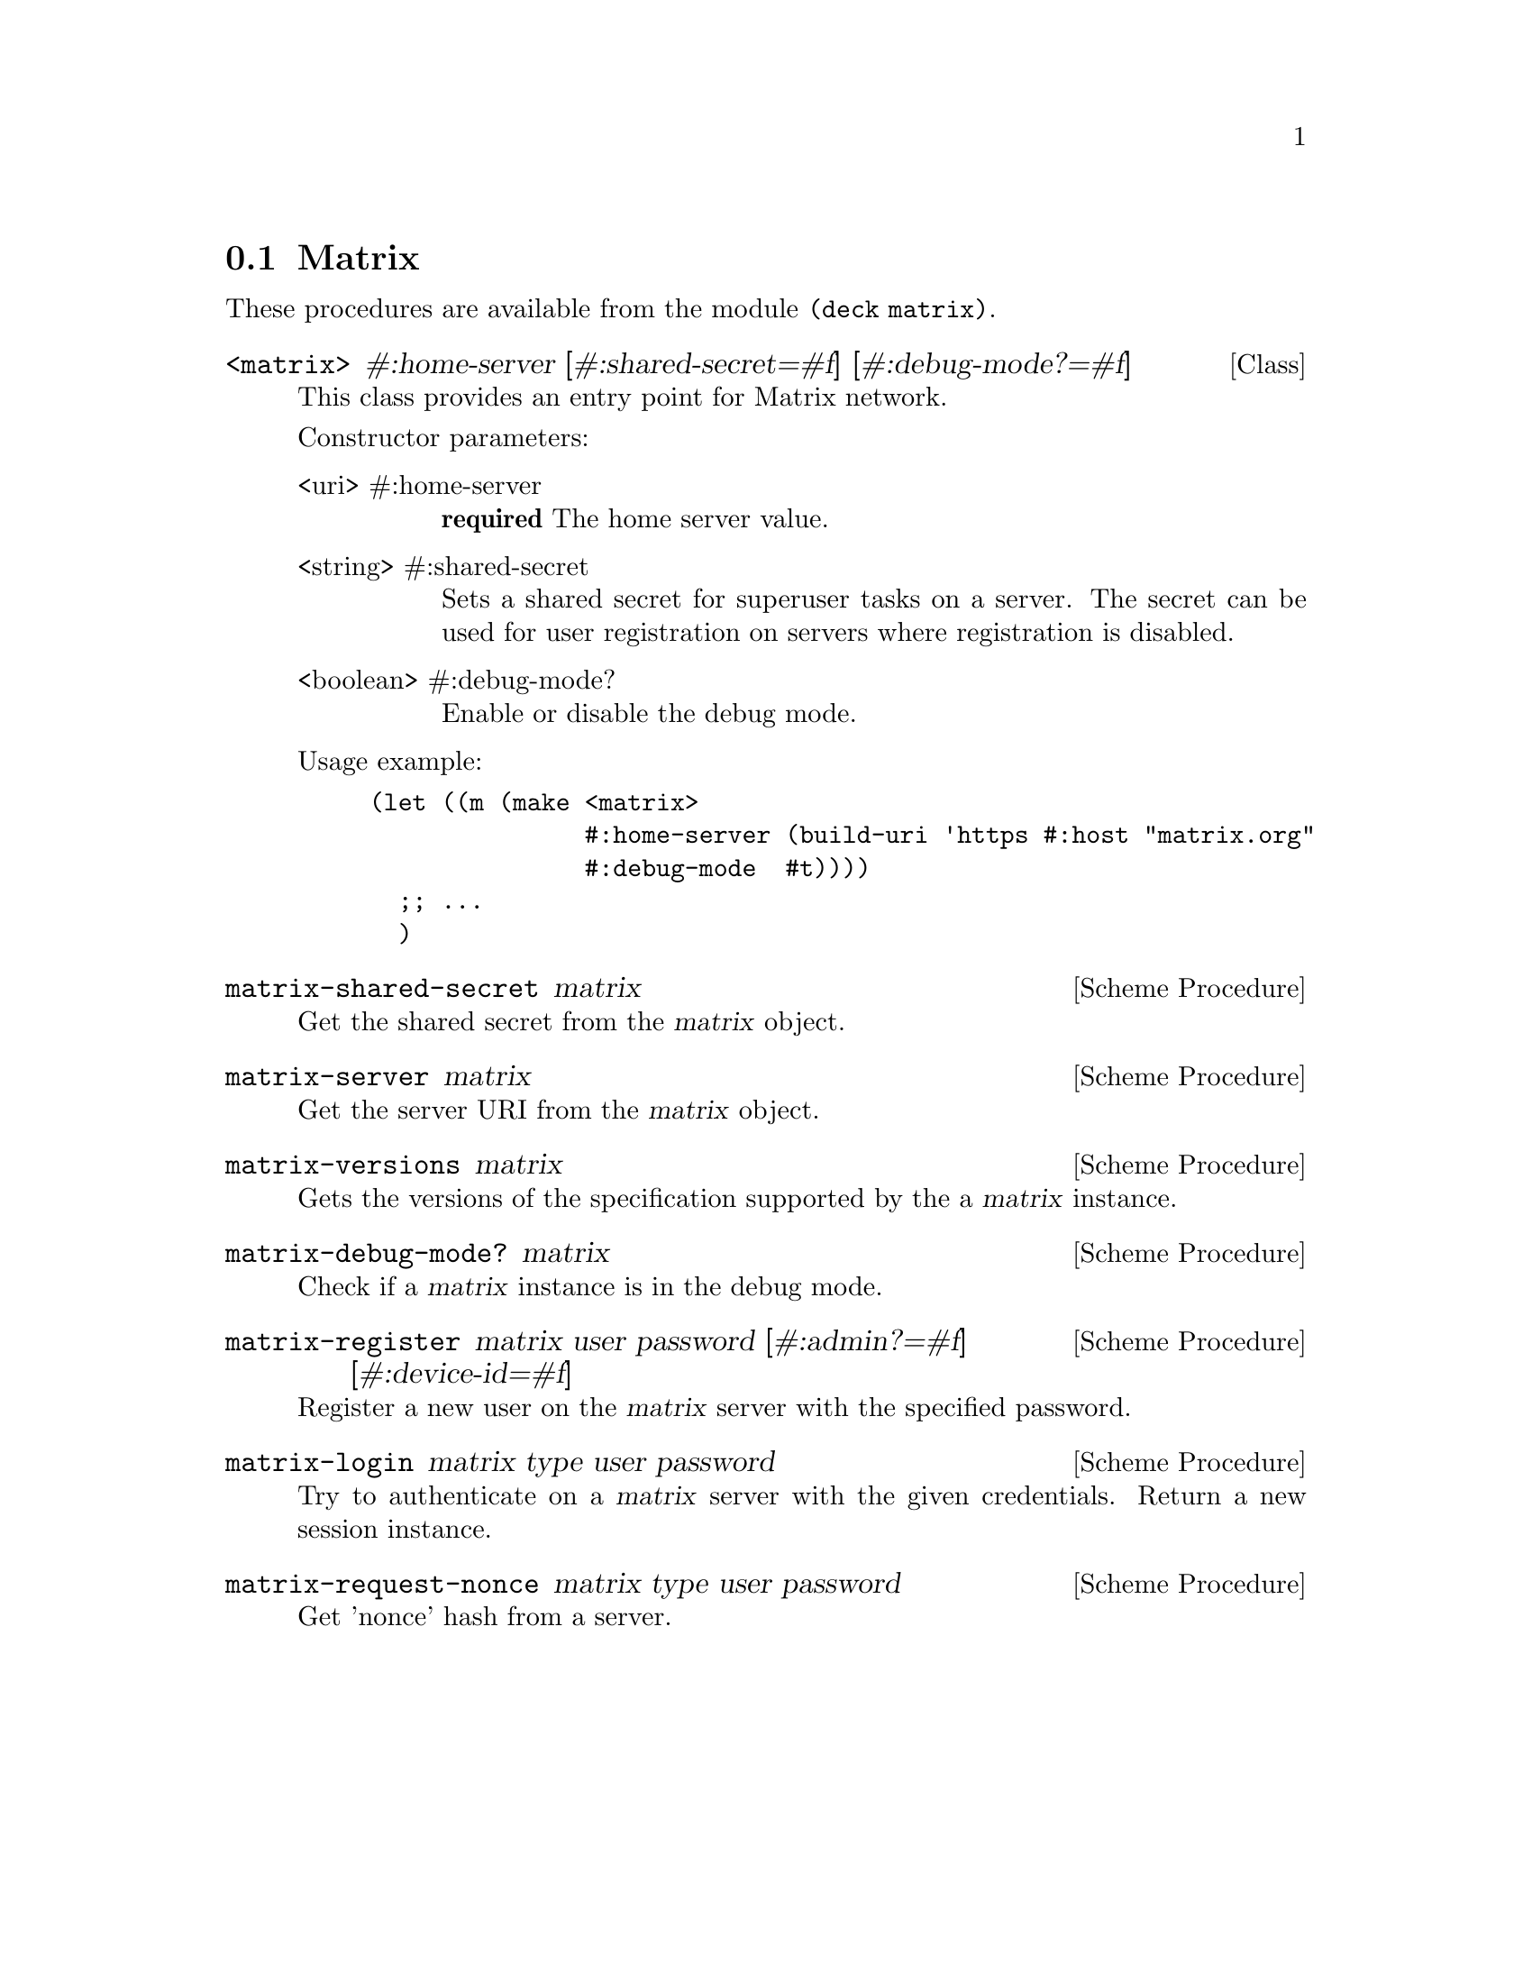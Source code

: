 @c -*-texinfo-*-
@c This file is part of Guile-Deck Reference Manual.
@c Copyright (C) 2021 Artyom V. Poptsov
@c See the file guile-deck.texi for copying conditions.

@node Matrix
@section Matrix

These procedures are available from the module @code{(deck matrix)}.

@deftp {Class} <matrix> #:home-server [#:shared-secret=#f] [#:debug-mode?=#f]
This class provides an entry point for Matrix network.

Constructor parameters:
@table @asis
@item <uri> #:home-server
@strong{required} The home server value.

@item <string> #:shared-secret
Sets a shared secret for superuser tasks on a server. The secret can be used
for user registration on servers where registration is disabled.

@item <boolean> #:debug-mode?
Enable or disable the debug mode.

@end table

Usage example:
@lisp
(let ((m (make <matrix>
               #:home-server (build-uri 'https #:host "matrix.org"
               #:debug-mode  #t))))
  ;; ...
  )
@end lisp

@end deftp

@deffn {Scheme Procedure} matrix-shared-secret matrix
Get the shared secret from the @var{matrix} object.
@end deffn

@deffn {Scheme Procedure} matrix-server matrix
Get the server URI from the @var{matrix} object.
@end deffn

@deffn {Scheme Procedure} matrix-versions matrix
Gets the versions of the specification supported by the a @var{matrix}
instance.
@end deffn

@deffn {Scheme Procedure} matrix-debug-mode? matrix
Check if a @var{matrix} instance is in the debug mode.
@end deffn

@deffn {Scheme Procedure} matrix-register matrix user password [#:admin?=#f] [#:device-id=#f]
Register a new user on the @var{matrix} server with the specified password.
@end deffn

@deffn {Scheme Procedure} matrix-login matrix type user password
Try to authenticate on a @var{matrix} server with the given credentials.
Return a new session instance.
@end deffn

@deffn {Scheme Procedure} matrix-request-nonce matrix type user password
Get 'nonce' hash from a server.
@end deffn

@c Local Variables:
@c TeX-master: "guile-deck.texi"
@c End:
